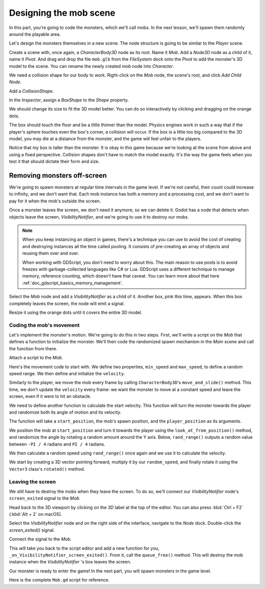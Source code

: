 .. _doc_first_3d_game_designing_the_mob_scene:

Designing the mob scene
=======================

In this part, you're going to code the monsters, which we'll call mobs. In the
next lesson, we'll spawn them randomly around the playable area.

Let's design the monsters themselves in a new scene. The node structure is going
to be similar to the *Player* scene.

Create a scene with, once again, a *CharacterBody3D* node as its root. Name it
*Mob*. Add a *Node3D* node as a child of it, name it *Pivot*. And drag and drop
the file ``mob.glb`` from the *FileSystem* dock onto the *Pivot* to add the
monster's 3D model to the scene. You can rename the newly created *mob* node
into *Character*.

|image0|

We need a collision shape for our body to work. Right-click on the *Mob* node,
the scene's root, and click *Add Child Node*.

|image1|

Add a *CollisionShape*.

|image2|

In the *Inspector*, assign a *BoxShape* to the *Shape* property.

|image3|

We should change its size to fit the 3D model better. You can do so
interactively by clicking and dragging on the orange dots.

The box should touch the floor and be a little thinner than the model. Physics
engines work in such a way that if the player's sphere touches even the box's
corner, a collision will occur. If the box is a little too big compared to the
3D model, you may die at a distance from the monster, and the game will feel
unfair to the players.

|image4|

Notice that my box is taller than the monster. It is okay in this game because
we're looking at the scene from above and using a fixed perspective. Collision
shapes don't have to match the model exactly. It's the way the game feels when
you test it that should dictate their form and size.

Removing monsters off-screen
~~~~~~~~~~~~~~~~~~~~~~~~~~~~

We're going to spawn monsters at regular time intervals in the game level. If
we're not careful, their count could increase to infinity, and we don't want
that. Each mob instance has both a memory and a processing cost, and we don't
want to pay for it when the mob's outside the screen.

Once a monster leaves the screen, we don't need it anymore, so we can delete it.
Godot has a node that detects when objects leave the screen,
*VisibilityNotifier*, and we're going to use it to destroy our mobs.

.. note::

    When you keep instancing an object in games, there's a technique you can
    use to avoid the cost of creating and destroying instances all the time
    called pooling. It consists of pre-creating an array of objects and reusing
    them over and over.

    When working with GDScript, you don't need to worry about this. The main
    reason to use pools is to avoid freezes with garbage-collected languages
    like C# or Lua. GDScript uses a different technique to manage memory,
    reference counting, which doesn't have that caveat. You can learn more
    about that here :ref:`doc_gdscript_basics_memory_management`.

Select the *Mob* node and add a *VisibilityNotifier* as a child of it. Another
box, pink this time, appears. When this box completely leaves the screen, the
node will emit a signal.

|image5|

Resize it using the orange dots until it covers the entire 3D model.

|image6|

Coding the mob's movement
-------------------------

Let's implement the monster's motion. We're going to do this in two steps.
First, we'll write a script on the *Mob* that defines a function to initialize
the monster. We'll then code the randomized spawn mechanism in the *Main* scene
and call the function from there.

Attach a script to the *Mob*.

|image7|

Here's the movement code to start with. We define two properties, ``min_speed``
and ``max_speed``, to define a random speed range. We then define and initialize
the ``velocity``.

.. tabs::
 .. code-tab:: gdscript GDScript

   extends CharacterBody3D

   # Minimum speed of the mob in meters per second.
   @export var min_speed = 10
   # Maximum speed of the mob in meters per second.
   @export var max_speed = 18

   var velocity = Vector3.ZERO


   func _physics_process(_delta):
       move_and_slide(velocity)

 .. code-tab:: csharp

    public class Mob : CharacterBody3D
    {
        // Don't forget to rebuild the project so the editor knows about the new export variable.

        // Minimum speed of the mob in meters per second
        [Export]
        public int MinSpeed = 10;
        // Maximum speed of the mob in meters per second
        [Export]
        public int MaxSpeed = 18;

        private Vector3 _velocity = Vector3.Zero;

        public override void _PhysicsProcess(float delta)
        {
            MoveAndSlide(_velocity);
        }
    }

Similarly to the player, we move the mob every frame by calling
``CharacterBody3D``\ 's ``move_and_slide()`` method. This time, we don't update
the ``velocity`` every frame: we want the monster to move at a constant speed
and leave the screen, even if it were to hit an obstacle.

We need to define another function to calculate the start velocity. This
function will turn the monster towards the player and randomize both its angle
of motion and its velocity.

The function will take a ``start_position``, the mob's spawn position, and the
``player_position`` as its arguments.

We position the mob at ``start_position`` and turn it towards the player using
the ``look_at_from_position()`` method, and randomize the angle by rotating a
random amount around the Y axis. Below, ``rand_range()`` outputs a random value
between ``-PI / 4`` radians and ``PI / 4`` radians.

.. tabs::
 .. code-tab:: gdscript GDScript

   # We will call this function from the Main scene.
   func initialize(start_position, player_position):
       # We position the mob and turn it so that it looks at the player.
       look_at_from_position(start_position, player_position, Vector3.UP)
       # And rotate it randomly so it doesn't move exactly toward the player.
       rotate_y(rand_range(-PI / 4, PI / 4))

 .. code-tab:: csharp

    // We will call this function from the Main scene
    public void Initialize(Vector3 startPosition, Vector3 playerPosition)
    {
        // We position the mob and turn it so that it looks at the player.
        LookAtFromPosition(startPosition, playerPosition, Vector3.Up);
        // And rotate it randomly so it doesn't move exactly toward the player.
        RotateY((float)GD.RandRange(-Mathf.Pi / 4.0, Mathf.Pi / 4.0));
    }

We then calculate a random speed using ``rand_range()`` once again and we use it
to calculate the velocity.

We start by creating a 3D vector pointing forward, multiply it by our
``random_speed``, and finally rotate it using the ``Vector3`` class's
``rotated()`` method.

.. tabs::
 .. code-tab:: gdscript GDScript

   func initialize(start_position, player_position):
       # ...

       # We calculate a random speed.
       var random_speed = rand_range(min_speed, max_speed)
       # We calculate a forward velocity that represents the speed.
       velocity = Vector3.FORWARD * random_speed
       # We then rotate the vector based on the mob's Y rotation to move in the direction it's looking.
       velocity = velocity.rotated(Vector3.UP, rotation.y)

 .. code-tab:: csharp

    public void Initialize(Vector3 startPosition, Vector3 playerPosition)
    {
        // ...

        // We calculate a random speed.
        float randomSpeed = (float)GD.RandRange(MinSpeed, MaxSpeed);
        // We calculate a forward velocity that represents the speed.
        _velocity = Vector3.Forward * randomSpeed;
        // We then rotate the vector based on the mob's Y rotation to move in the direction it's looking
        _velocity = _velocity.Rotated(Vector3.Up, Rotation.y);
    }

Leaving the screen
------------------

We still have to destroy the mobs when they leave the screen. To do so, we'll
connect our *VisibilityNotifier* node's ``screen_exited`` signal to the *Mob*.

Head back to the 3D viewport by clicking on the *3D* label at the top of the
editor. You can also press :kbd:`Ctrl + F2` (:kbd:`Alt + 2` on macOS).

|image8|

Select the *VisibilityNotifier* node and on the right side of the interface,
navigate to the *Node* dock. Double-click the *screen_exited()* signal.

|image9|

Connect the signal to the *Mob*.

|image10|

This will take you back to the script editor and add a new function for you,
``_on_VisibilityNotifier_screen_exited()``. From it, call the ``queue_free()``
method. This will destroy the mob instance when the *VisibilityNotifier* \'s box
leaves the screen.

.. tabs::
 .. code-tab:: gdscript GDScript

   func _on_VisibilityNotifier_screen_exited():
       queue_free()

 .. code-tab:: csharp

    // We also specified this function name in PascalCase in the editor's connection window
    public void OnVisibilityNotifierScreenExited()
    {
        QueueFree();
    }


Our monster is ready to enter the game! In the next part, you will spawn
monsters in the game level.

Here is the complete ``Mob.gd`` script for reference.

.. tabs::
 .. code-tab:: gdscript GDScript

   extends CharacterBody3D

   # Minimum speed of the mob in meters per second.
   @export var min_speed = 10
   # Maximum speed of the mob in meters per second.
   @export var max_speed = 18

   var velocity = Vector3.ZERO


   func _physics_process(_delta):
       move_and_slide(velocity)

   func initialize(start_position, player_position):
       look_at_from_position(start_position, player_position, Vector3.UP)
       rotate_y(rand_range(-PI / 4, PI / 4))

       var random_speed = rand_range(min_speed, max_speed)
       velocity = Vector3.FORWARD * random_speed
       velocity = velocity.rotated(Vector3.UP, rotation.y)


   func _on_VisibilityNotifier_screen_exited():
       queue_free()

 .. code-tab:: csharp

    public class Mob : CharacterBody3D
    {
        // Minimum speed of the mob in meters per second
        [Export]
        public int MinSpeed = 10;
        // Maximum speed of the mob in meters per second
        [Export]
        public int MaxSpeed = 18;

        private Vector3 _velocity = Vector3.Zero;

        public override void _PhysicsProcess(float delta)
        {
            MoveAndSlide(_velocity);
        }

        // We will call this function from the Main scene
        public void Initialize(Vector3 startPosition, Vector3 playerPosition)
        {
            LookAtFromPosition(startPosition, playerPosition, Vector3.Up);
            RotateY((float)GD.RandRange(-Mathf.Pi / 4.0, Mathf.Pi / 4.0));

            var randomSpeed = (float)GD.RandRange(MinSpeed, MaxSpeed);
            _velocity = Vector3.Forward * randomSpeed;
            _velocity = _velocity.Rotated(Vector3.Up, Rotation.y);
        }

        // We also specified this function name in PascalCase in the editor's connection window
        public void OnVisibilityNotifierScreenExited()
        {
            QueueFree();
        }
    }

.. |image0| image:: img/04.mob_scene/01.initial_three_nodes.png
.. |image1| image:: img/04.mob_scene/02.add_child_node.png
.. |image2| image:: img/04.mob_scene/03.scene_with_collision_shape.png
.. |image3| image:: img/04.mob_scene/04.create_box_shape.png
.. |image4| image:: img/04.mob_scene/05.box_final_size.png
.. |image5| image:: img/04.mob_scene/06.visibility_notifier.png
.. |image6| image:: img/04.mob_scene/07.visibility_notifier_bbox_resized.png
.. |image7| image:: img/04.mob_scene/08.mob_attach_script.png
.. |image8| image:: img/04.mob_scene/09.switch_to_3d_workspace.png
.. |image9| image:: img/04.mob_scene/10.node_dock.png
.. |image10| image:: img/04.mob_scene/11.connect_signal.png
